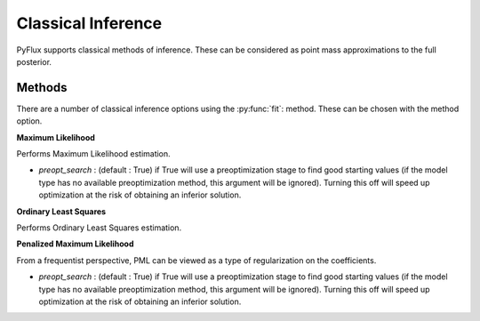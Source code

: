 Classical Inference
==================================

PyFlux supports classical methods of inference. These can be considered as point mass approximations to the full posterior.

Methods
----------

There are a number of classical inference options using the :py:func:`fit`: method. These can be chosen with the method option.

**Maximum Likelihood**

Performs Maximum Likelihood estimation.

.. code-block:: python
   :linenos:

   model.fit(method='MLE')

* *preopt_search* : (default : True) if True will use a preoptimization stage to find good starting values (if the model type has no available preoptimization method, this argument will be ignored). Turning this off will speed up optimization at the risk of obtaining an inferior solution.

**Ordinary Least Squares**

Performs Ordinary Least Squares estimation.

.. code-block:: python
   :linenos:

   model.fit(method='OLS')

**Penalized Maximum Likelihood**

From a frequentist perspective, PML can be viewed as a type of regularization on the coefficients.

.. code-block:: python
   :linenos:

   model.fit(method='PML')

* *preopt_search* : (default : True) if True will use a preoptimization stage to find good starting values (if the model type has no available preoptimization method, this argument will be ignored). Turning this off will speed up optimization at the risk of obtaining an inferior solution.